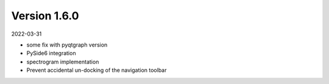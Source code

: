 Version 1.6.0
-------------

2022-03-31


* some fix with pyqtgraph version
* PySide6 integration
* spectrogram implementation
* Prevent accidental un-docking of the navigation toolbar

